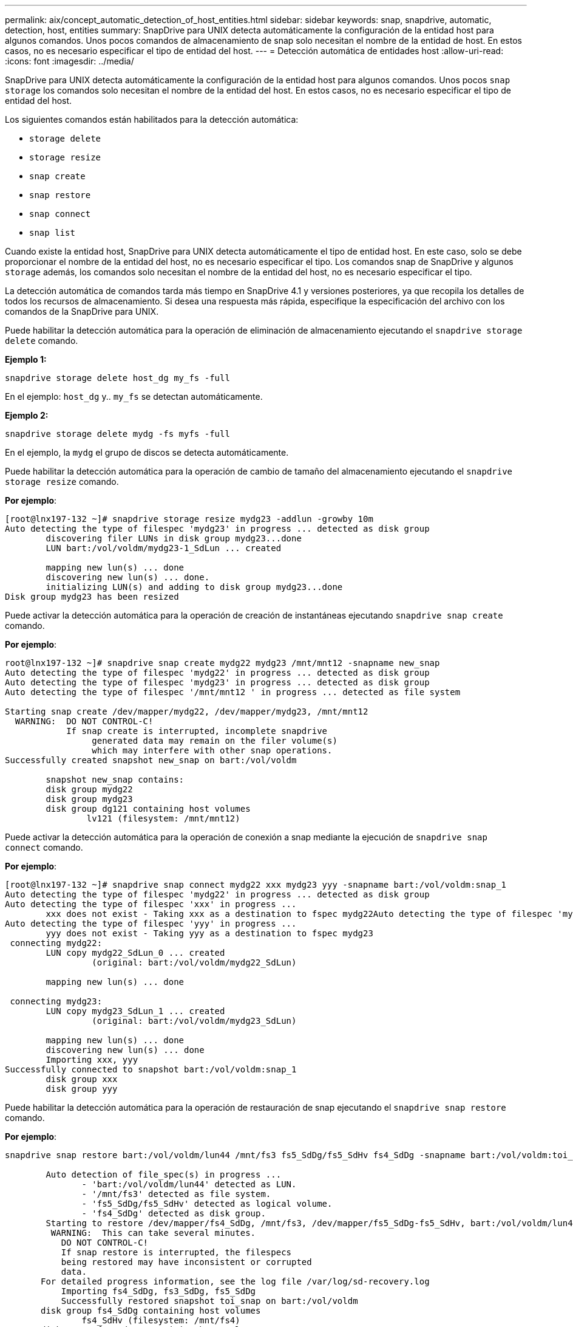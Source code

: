 ---
permalink: aix/concept_automatic_detection_of_host_entities.html 
sidebar: sidebar 
keywords: snap, snapdrive, automatic, detection, host, entities 
summary: SnapDrive para UNIX detecta automáticamente la configuración de la entidad host para algunos comandos. Unos pocos comandos de almacenamiento de snap solo necesitan el nombre de la entidad de host. En estos casos, no es necesario especificar el tipo de entidad del host. 
---
= Detección automática de entidades host
:allow-uri-read: 
:icons: font
:imagesdir: ../media/


[role="lead"]
SnapDrive para UNIX detecta automáticamente la configuración de la entidad host para algunos comandos. Unos pocos `snap storage` los comandos solo necesitan el nombre de la entidad del host. En estos casos, no es necesario especificar el tipo de entidad del host.

Los siguientes comandos están habilitados para la detección automática:

* `storage delete`
* `storage resize`
* `snap create`
* `snap restore`
* `snap connect`
* `snap list`


Cuando existe la entidad host, SnapDrive para UNIX detecta automáticamente el tipo de entidad host. En este caso, solo se debe proporcionar el nombre de la entidad del host, no es necesario especificar el tipo. Los comandos snap de SnapDrive y algunos `storage` además, los comandos solo necesitan el nombre de la entidad del host, no es necesario especificar el tipo.

La detección automática de comandos tarda más tiempo en SnapDrive 4.1 y versiones posteriores, ya que recopila los detalles de todos los recursos de almacenamiento. Si desea una respuesta más rápida, especifique la especificación del archivo con los comandos de la SnapDrive para UNIX.

Puede habilitar la detección automática para la operación de eliminación de almacenamiento ejecutando el `snapdrive storage delete` comando.

*Ejemplo 1:*

[listing]
----
snapdrive storage delete host_dg my_fs -full
----
En el ejemplo: `host_dg` y.. `my_fs` se detectan automáticamente.

*Ejemplo 2:*

[listing]
----
snapdrive storage delete mydg -fs myfs -full
----
En el ejemplo, la `mydg` el grupo de discos se detecta automáticamente.

Puede habilitar la detección automática para la operación de cambio de tamaño del almacenamiento ejecutando el `snapdrive storage resize` comando.

*Por ejemplo*:

[listing]
----
[root@lnx197-132 ~]# snapdrive storage resize mydg23 -addlun -growby 10m
Auto detecting the type of filespec 'mydg23' in progress ... detected as disk group
        discovering filer LUNs in disk group mydg23...done
        LUN bart:/vol/voldm/mydg23-1_SdLun ... created

        mapping new lun(s) ... done
        discovering new lun(s) ... done.
        initializing LUN(s) and adding to disk group mydg23...done
Disk group mydg23 has been resized
----
Puede activar la detección automática para la operación de creación de instantáneas ejecutando `snapdrive snap create` comando.

*Por ejemplo*:

[listing]
----
root@lnx197-132 ~]# snapdrive snap create mydg22 mydg23 /mnt/mnt12 -snapname new_snap
Auto detecting the type of filespec 'mydg22' in progress ... detected as disk group
Auto detecting the type of filespec 'mydg23' in progress ... detected as disk group
Auto detecting the type of filespec '/mnt/mnt12 ' in progress ... detected as file system

Starting snap create /dev/mapper/mydg22, /dev/mapper/mydg23, /mnt/mnt12
  WARNING:  DO NOT CONTROL-C!
            If snap create is interrupted, incomplete snapdrive
                 generated data may remain on the filer volume(s)
                 which may interfere with other snap operations.
Successfully created snapshot new_snap on bart:/vol/voldm

        snapshot new_snap contains:
        disk group mydg22
        disk group mydg23
        disk group dg121 containing host volumes
                lv121 (filesystem: /mnt/mnt12)
----
Puede activar la detección automática para la operación de conexión a snap mediante la ejecución de `snapdrive snap connect` comando.

*Por ejemplo*:

[listing]
----
[root@lnx197-132 ~]# snapdrive snap connect mydg22 xxx mydg23 yyy -snapname bart:/vol/voldm:snap_1
Auto detecting the type of filespec 'mydg22' in progress ... detected as disk group
Auto detecting the type of filespec 'xxx' in progress ...
        xxx does not exist - Taking xxx as a destination to fspec mydg22Auto detecting the type of filespec 'mydg23' in progress ... detected as disk group
Auto detecting the type of filespec 'yyy' in progress ...
        yyy does not exist - Taking yyy as a destination to fspec mydg23
 connecting mydg22:
        LUN copy mydg22_SdLun_0 ... created
                 (original: bart:/vol/voldm/mydg22_SdLun)

        mapping new lun(s) ... done

 connecting mydg23:
        LUN copy mydg23_SdLun_1 ... created
                 (original: bart:/vol/voldm/mydg23_SdLun)

        mapping new lun(s) ... done
        discovering new lun(s) ... done
        Importing xxx, yyy
Successfully connected to snapshot bart:/vol/voldm:snap_1
        disk group xxx
        disk group yyy
----
Puede habilitar la detección automática para la operación de restauración de snap ejecutando el `snapdrive snap restore` comando.

*Por ejemplo*:

[listing]
----
snapdrive snap restore bart:/vol/voldm/lun44 /mnt/fs3 fs5_SdDg/fs5_SdHv fs4_SdDg -snapname bart:/vol/voldm:toi_snap

        Auto detection of file_spec(s) in progress ...
               - 'bart:/vol/voldm/lun44' detected as LUN.
               - '/mnt/fs3' detected as file system.
               - 'fs5_SdDg/fs5_SdHv' detected as logical volume.
               - 'fs4_SdDg' detected as disk group.
        Starting to restore /dev/mapper/fs4_SdDg, /mnt/fs3, /dev/mapper/fs5_SdDg-fs5_SdHv, bart:/vol/voldm/lun44
         WARNING:  This can take several minutes.
           DO NOT CONTROL-C!
           If snap restore is interrupted, the filespecs
           being restored may have inconsistent or corrupted
           data.
       For detailed progress information, see the log file /var/log/sd-recovery.log
           Importing fs4_SdDg, fs3_SdDg, fs5_SdDg
           Successfully restored snapshot toi_snap on bart:/vol/voldm
       disk group fs4_SdDg containing host volumes
               fs4_SdHv (filesystem: /mnt/fs4)
       disk group fs3_SdDg containing host volumes
               fs3_SdHv (filesystem: /mnt/fs3)
       disk group fs5_SdDg containing host volumes
               fs5_SdHv (filesystem: /mnt/fs5)
       raw LUN: bart:/vol/voldm/lun44
----
SnapDrive no admite la detección automática para las operaciones de conexión rápida y restauración rápida para una especificación de archivo incorrecta.

Puede habilitar la detección automática para la operación de lista de snap ejecutando `snapdrive snap list` comando.

*Por ejemplo*:

[listing]
----
root@lnx197-132 ~]# snapdrive snap list -snapname bart:/vol/voldm:snap_1

snap name                            host                   date         snapped
--------------------------------------------------------------------------------
bart:/vol/voldm:snap_1           lnx197-132.xyz.com Apr  9 06:04 mydg22 mydg23 dg121
[root@lnx197-132 ~]# snapdrive snap list mydg23
Auto detecting the type of filespec 'mydg23' in progress ... detected as disk group

snap name                            host                   date         snapped
--------------------------------------------------------------------------------
bart:/vol/voldm:snap_1           lnx197-132.xyz.com Apr  9 06:04 mydg22 mydg23 dg121
bart:/vol/voldm:all                  lnx197-132.xyz.com Apr  9 00:16 mydg22 mydg23 fs1_SdDg
bart:/vol/voldm:you                  lnx197-132.xyz.com Apr  8 21:03 mydg22 mydg23
bart:/vol/voldm:snap_2                  lnx197-132.xyz.com Apr  8 18:05 mydg22 mydg23
----